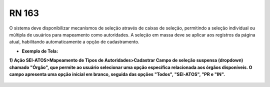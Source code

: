 **RN 163**
==========
O sistema deve disponibilizar mecanismos de seleção através de caixas de seleção, permitindo a seleção individual ou múltipla de usuários para mapeamento como autoridades. A seleção em massa deve se aplicar aos registros da página atual, habilitando automaticamente a opção de cadastramento.

- **Exemplo de Tela:**

**1) Ação SEI-ATOS>Mapeamento de Tipos de Autoridades>Cadastrar 
Campo de seleção suspensa (dropdown) chamado "Órgão", que permite ao usuário selecionar uma opção específica relacionada aos órgãos disponíveis. O campo apresenta uma opção inicial em branco, seguida das opções "Todos", "SEI-ATOS", "PR e "IN".** 
       .. figure:: CadastrarAutoridade2.png

